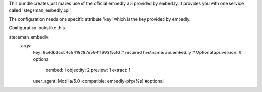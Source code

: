 This bundle creates just makes use of the official embedly api provided by embed.ly. It provides you with one service called 'stegeman_embedly.api'.

The configuration needs one specific attribute 'key' which is the key provided by embedly.

Configuration looks like this:

stegeman_embedly:
    args:
        key: 9cddb3ccb4c5418387e59411693f5afd   # required
        hostname: api.embed.ly # Optional
        api_version:    # optional
            oembed:     1
            objectify:  2
            preview:    1
            extract:    1
        user_agent:     Mozilla/5.0 (compatible; embedly-php/%s) #optional